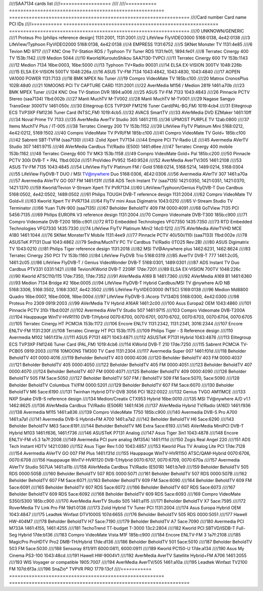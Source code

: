 ////SAA7134 cards list
////==================
////
////=========== ======================================================= ================================================================
////Card number Card name                                               PCI IDs
////=========== ======================================================= ================================================================
////0           UNKNOWN/GENERIC
////1           Proteus Pro [philips reference design]                  1131:2001, 1131:2001
////2           LifeView FlyVIDEO3000                                   5168:0138, 4e42:0138
////3           LifeView/Typhoon FlyVIDEO2000                           5168:0138, 4e42:0138
////4           EMPRESS                                                 1131:6752
////5           SKNet Monster TV                                        1131:4e85
////6           Tevion MD 9717
////7           KNC One TV-Station RDS / Typhoon TV Tuner RDS           1131:fe01, 1894:fe01
////8           Terratec Cinergy 400 TV                                 153b:1142
////9           Medion 5044
////10          Kworld/KuroutoShikou SAA7130-TVPCI
////11          Terratec Cinergy 600 TV                                 153b:1143
////12          Medion 7134                                             16be:0003, 16be:5000
////13          Typhoon TV+Radio 90031
////14          ELSA EX-VISION 300TV                                    1048:226b
////15          ELSA EX-VISION 500TV                                    1048:226a
////16          ASUS TV-FM 7134                                         1043:4842, 1043:4830, 1043:4840
////17          AOPEN VA1000 POWER                                      1131:7133
////18          BMK MPEX No Tuner
////19          Compro VideoMate TV                                     185b:c100
////20          Matrox CronosPlus                                       102B:48d0
////21          10MOONS PCI TV CAPTURE CARD                             1131:2001
////22          AverMedia M156 / Medion 2819                            1461:a70b
////23          BMK MPEX Tuner
////24          KNC One TV-Station DVR                                  1894:a006
////25          ASUS TV-FM 7133                                         1043:4843
////26          Pinnacle PCTV Stereo (saa7134)                          11bd:002b
////27          Manli MuchTV M-TV002
////28          Manli MuchTV M-TV001
////29          Nagase Sangyo TransGear 3000TV                          1461:050c
////30          Elitegroup ECS TVP3XP FM1216 Tuner Card(PAL-BG,FM)      1019:4cb4
////31          Elitegroup ECS TVP3XP FM1236 Tuner Card (NTSC,FM)       1019:4cb5
////32          AVACS SmartTV
////33          AVerMedia DVD EZMaker                                   1461:10ff
////34          Noval Prime TV 7133
////35          AverMedia AverTV Studio 305                             1461:2115
////36          UPMOST PURPLE TV                                        12ab:0800
////37          Items MuchTV Plus / IT-005
////38          Terratec Cinergy 200 TV                                 153b:1152
////39          LifeView FlyTV Platinum Mini                            5168:0212, 4e42:0212, 5169:1502
////40          Compro VideoMate TV PVR/FM                              185b:c100
////41          Compro VideoMate TV Gold+                               185b:c100
////42          Sabrent SBT-TVFM (saa7130)
////43          :Zolid Xpert TV7134
////44          Empire PCI TV-Radio LE
////45          Avermedia AVerTV Studio 307                             1461:9715
////46          AVerMedia Cardbus TV/Radio (E500)                       1461:d6ee
////47          Terratec Cinergy 400 mobile                             153b:1162
////48          Terratec Cinergy 600 TV MK3                             153b:1158
////49          Compro VideoMate Gold+ Pal                              185b:c200
////50          Pinnacle PCTV 300i DVB-T + PAL                          11bd:002d
////51          ProVideo PV952                                          1540:9524
////52          AverMedia AverTV/305                                    1461:2108
////53          ASUS TV-FM 7135                                         1043:4845
////54          LifeView FlyTV Platinum FM / Gold                       5168:0214, 5168:5214, 1489:0214, 5168:0304
////55          LifeView FlyDVB-T DUO / MSI TV@nywhere Duo              5168:0306, 4E42:0306
////56          Avermedia AVerTV 307                                    1461:a70a
////57          Avermedia AVerTV GO 007 FM                              1461:f31f
////58          ADS Tech Instant TV (saa7135)                           1421:0350, 1421:0351, 1421:0370, 1421:1370
////59          Kworld/Tevion V-Stream Xpert TV PVR7134
////60          LifeView/Typhoon/Genius FlyDVB-T Duo Cardbus            5168:0502, 4e42:0502, 1489:0502
////61          Philips TOUGH DVB-T reference design                    1131:2004
////62          Compro VideoMate TV Gold+II
////63          Kworld Xpert TV PVR7134
////64          FlyTV mini Asus Digimatrix                              1043:0210
////65          V-Stream Studio TV Terminator
////66          Yuan TUN-900 (saa7135)
////67          Beholder BeholdTV 409 FM                                0000:4091
////68          GoTView 7135 PCI                                        5456:7135
////69          Philips EUROPA V3 reference design                      1131:2004
////70          Compro Videomate DVB-T300                               185b:c900
////71          Compro Videomate DVB-T200                               185b:c901
////72          RTD Embedded Technologies VFG7350                       1435:7350
////73          RTD Embedded Technologies VFG7330                       1435:7330
////74          LifeView FlyTV Platinum Mini2                           14c0:1212
////75          AVerMedia AVerTVHD MCE A180                             1461:1044
////76          SKNet MonsterTV Mobile                                  1131:4ee9
////77          Pinnacle PCTV 40i/50i/110i (saa7133)                    11bd:002e
////78          ASUSTeK P7131 Dual                                      1043:4862
////79          Sedna/MuchTV PC TV Cardbus TV/Radio (ITO25 Rev:2B)
////80          ASUS Digimatrix TV                                      1043:0210
////81          Philips Tiger reference design                          1131:2018
////82          MSI TV@Anywhere plus                                    1462:6231, 1462:8624
////83          Terratec Cinergy 250 PCI TV                             153b:1160
////84          LifeView FlyDVB Trio                                    5168:0319
////85          AverTV DVB-T 777                                        1461:2c05, 1461:2c05
////86          LifeView FlyDVB-T / Genius VideoWonder DVB-T            5168:0301, 1489:0301
////87          ADS Instant TV Duo Cardbus PTV331                       0331:1421
////88          Tevion/KWorld DVB-T 220RF                               17de:7201
////89          ELSA EX-VISION 700TV                                    1048:226c
////90          Kworld ATSC110/115                                      17de:7350, 17de:7352
////91          AVerMedia A169 B                                        1461:7360
////92          AVerMedia A169 B1                                       1461:6360
////93          Medion 7134 Bridge #2                                   16be:0005
////94          LifeView FlyDVB-T Hybrid Cardbus/MSI TV @nywhere A/D NB 5168:3306, 5168:3502, 5168:3307, 4e42:3502
////95          LifeView FlyVIDEO3000 (NTSC)                            5169:0138
////96          Medion Md8800 Quadro                                    16be:0007, 16be:0008, 16be:000d
////97          LifeView FlyDVB-S /Acorp TV134DS                        5168:0300, 4e42:0300
////98          Proteus Pro 2309                                        0919:2003
////99          AVerMedia TV Hybrid A16AR                               1461:2c00
////100         Asus Europa2 OEM                                        1043:4860
////101         Pinnacle PCTV 310i                                      11bd:002f
////102         Avermedia AVerTV Studio 507                             1461:9715
////103         Compro Videomate DVB-T200A
////104         Hauppauge WinTV-HVR1110 DVB-T/Hybrid                    0070:6700, 0070:6701, 0070:6702, 0070:6703, 0070:6704, 0070:6705
////105         Terratec Cinergy HT PCMCIA                              153b:1172
////106         Encore ENLTV                                            1131:2342, 1131:2341, 3016:2344
////107         Encore ENLTV-FM                                         1131:230f
////108         Terratec Cinergy HT PCI                                 153b:1175
////109         Philips Tiger - S Reference design
////110         Avermedia M102                                          1461:f31e
////111         ASUS P7131 4871                                         1043:4871
////112         ASUSTeK P7131 Hybrid                                    1043:4876
////113         Elitegroup ECS TVP3XP FM1246 Tuner Card (PAL,FM)        1019:4cb6
////114         KWorld DVB-T 210                                        17de:7250
////115         Sabrent PCMCIA TV-PCB05                                 0919:2003
////116         10MOONS TM300 TV Card                                   1131:2304
////117         Avermedia Super 007                                     1461:f01d
////118         Beholder BeholdTV 401                                   0000:4016
////119         Beholder BeholdTV 403                                   0000:4036
////120         Beholder BeholdTV 403 FM                                0000:4037
////121         Beholder BeholdTV 405                                   0000:4050
////122         Beholder BeholdTV 405 FM                                0000:4051
////123         Beholder BeholdTV 407                                   0000:4070
////124         Beholder BeholdTV 407 FM                                0000:4071
////125         Beholder BeholdTV 409                                   0000:4090
////126         Beholder BeholdTV 505 FM                                5ace:5050
////127         Beholder BeholdTV 507 FM / BeholdTV 509 FM              5ace:5070, 5ace:5090
////128         Beholder BeholdTV Columbus TV/FM                        0000:5201
////129         Beholder BeholdTV 607 FM                                5ace:6070
////130         Beholder BeholdTV M6                                    5ace:6190
////131         Twinhan Hybrid DTV-DVB 3056 PCI                         1822:0022
////132         Genius TVGO AM11MCE
////133         NXP Snake DVB-S reference design
////134         Medion/Creatix CTX953 Hybrid                            16be:0010
////135         MSI TV@nywhere A/D v1.1                                 1462:8625
////136         AVerMedia Cardbus TV/Radio (E506R)                      1461:f436
////137         AVerMedia Hybrid TV/Radio (A16D)                        1461:f936
////138         Avermedia M115                                          1461:a836
////139         Compro VideoMate T750                                   185b:c900
////140         Avermedia DVB-S Pro A700                                1461:a7a1
////141         Avermedia DVB-S Hybrid+FM A700                          1461:a7a2
////142         Beholder BeholdTV H6                                    5ace:6290
////143         Beholder BeholdTV M63                                   5ace:6191
////144         Beholder BeholdTV M6 Extra                              5ace:6193
////145         AVerMedia MiniPCI DVB-T Hybrid M103                     1461:f636, 1461:f736
////146         ASUSTeK P7131 Analog
////147         Asus Tiger 3in1                                         1043:4878
////148         Encore ENLTV-FM v5.3                                    1a7f:2008
////149         Avermedia PCI pure analog (M135A)                       1461:f11d
////150         Zogis Real Angel 220
////151         ADS Tech Instant HDTV                                   1421:0380
////152         Asus Tiger Rev:1.00                                     1043:4857
////153         Kworld Plus TV Analog Lite PCI                          17de:7128
////154         Avermedia AVerTV GO 007 FM Plus                         1461:f31d
////155         Hauppauge WinTV-HVR1150 ATSC/QAM-Hybrid                 0070:6706, 0070:6708
////156         Hauppauge WinTV-HVR1120 DVB-T/Hybrid                    0070:6707, 0070:6709, 0070:670a
////157         Avermedia AVerTV Studio 507UA                           1461:a11b
////158         AVerMedia Cardbus TV/Radio (E501R)                      1461:b7e9
////159         Beholder BeholdTV 505 RDS                               0000:505B
////160         Beholder BeholdTV 507 RDS                               0000:5071
////161         Beholder BeholdTV 507 RDS                               0000:507B
////162         Beholder BeholdTV 607 FM                                5ace:6071
////163         Beholder BeholdTV 609 FM                                5ace:6090
////164         Beholder BeholdTV 609 FM                                5ace:6091
////165         Beholder BeholdTV 607 RDS                               5ace:6072
////166         Beholder BeholdTV 607 RDS                               5ace:6073
////167         Beholder BeholdTV 609 RDS                               5ace:6092
////168         Beholder BeholdTV 609 RDS                               5ace:6093
////169         Compro VideoMate S350/S300                              185b:c900
////170         AverMedia AverTV Studio 505                             1461:a115
////171         Beholder BeholdTV X7                                    5ace:7595
////172         RoverMedia TV Link Pro FM                               19d1:0138
////173         Zolid Hybrid TV Tuner PCI                               1131:2004
////174         Asus Europa Hybrid OEM                                  1043:4847
////175         Leadtek Winfast DTV1000S                                107d:6655
////176         Beholder BeholdTV 505 RDS                               0000:5051
////177         Hawell HW-404M7
////178         Beholder BeholdTV H7                                    5ace:7190
////179         Beholder BeholdTV A7                                    5ace:7090
////180         Avermedia PCI M733A                                     1461:4155, 1461:4255
////181         TechoTrend TT-budget T-3000                             13c2:2804
////182         Kworld PCI SBTVD/ISDB-T Full-Seg Hybrid                 17de:b136
////183         Compro VideoMate Vista M1F                              185b:c900
////184         Encore ENLTV-FM 3                                       1a7f:2108
////185         MagicPro ProHDTV Pro2 DMB-TH/Hybrid                     17de:d136
////186         Beholder BeholdTV 501                                   5ace:5010
////187         Beholder BeholdTV 503 FM                                5ace:5030
////188         Sensoray 811/911                                        6000:0811, 6000:0911
////189         Kworld PC150-U                                          17de:a134
////190         Asus My Cinema PS3-100                                  1043:48cd
////191         Hawell HW-9004V1
////192         AverMedia AverTV Satellite Hybrid+FM A706               1461:2055
////193         WIS Voyager or compatible                               1905:7007
////194         AverMedia AverTV/505                                    1461:a10a
////195         Leadtek Winfast TV2100 FM                               107d:6f3a
////196         SnaZio* TVPVR PRO                                       1779:13cf
////=========== ======================================================= ================================================================
